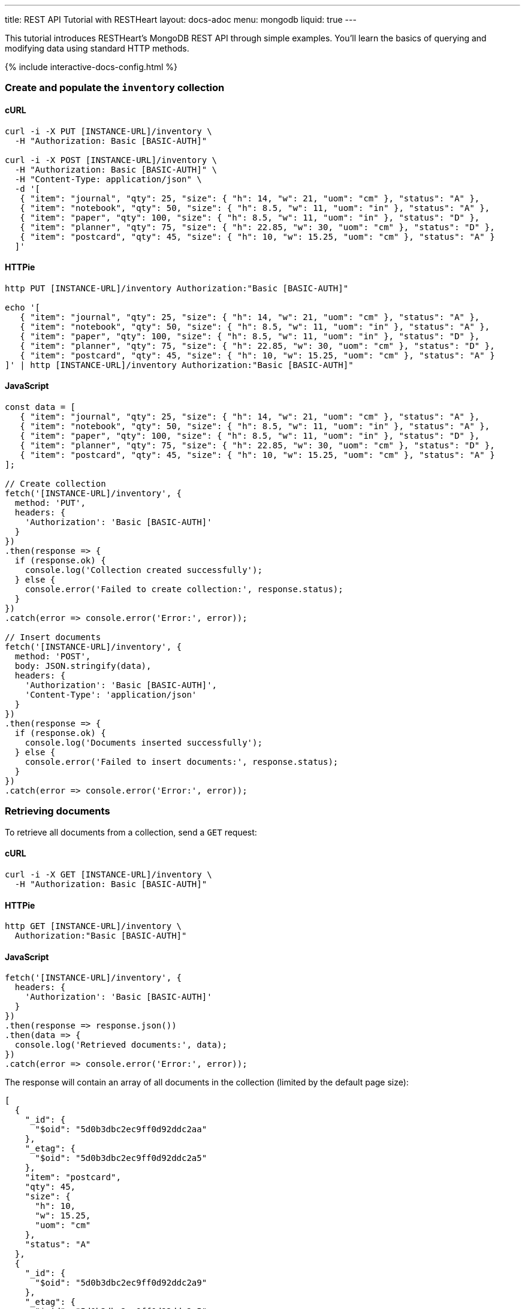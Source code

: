 ---
title: REST API Tutorial with RESTHeart
layout: docs-adoc
menu: mongodb
liquid: true
---

This tutorial introduces RESTHeart's MongoDB REST API through simple examples. You'll learn the basics of querying and modifying data using standard HTTP methods.

++++
<script defer src="https://cdn.jsdelivr.net/npm/alpinejs@3.x.x/dist/cdn.min.js"></script>
<script src="/js/interactive-docs-config.js"></script>
{% include interactive-docs-config.html %}
++++

=== Create and populate the `inventory` collection

==== cURL

[source,bash]
----
curl -i -X PUT [INSTANCE-URL]/inventory \
  -H "Authorization: Basic [BASIC-AUTH]"

curl -i -X POST [INSTANCE-URL]/inventory \
  -H "Authorization: Basic [BASIC-AUTH]" \
  -H "Content-Type: application/json" \
  -d '[
   { "item": "journal", "qty": 25, "size": { "h": 14, "w": 21, "uom": "cm" }, "status": "A" },
   { "item": "notebook", "qty": 50, "size": { "h": 8.5, "w": 11, "uom": "in" }, "status": "A" },
   { "item": "paper", "qty": 100, "size": { "h": 8.5, "w": 11, "uom": "in" }, "status": "D" },
   { "item": "planner", "qty": 75, "size": { "h": 22.85, "w": 30, "uom": "cm" }, "status": "D" },
   { "item": "postcard", "qty": 45, "size": { "h": 10, "w": 15.25, "uom": "cm" }, "status": "A" }
  ]'
----

==== HTTPie

[source,bash]
----
http PUT [INSTANCE-URL]/inventory Authorization:"Basic [BASIC-AUTH]"

echo '[
   { "item": "journal", "qty": 25, "size": { "h": 14, "w": 21, "uom": "cm" }, "status": "A" },
   { "item": "notebook", "qty": 50, "size": { "h": 8.5, "w": 11, "uom": "in" }, "status": "A" },
   { "item": "paper", "qty": 100, "size": { "h": 8.5, "w": 11, "uom": "in" }, "status": "D" },
   { "item": "planner", "qty": 75, "size": { "h": 22.85, "w": 30, "uom": "cm" }, "status": "D" },
   { "item": "postcard", "qty": 45, "size": { "h": 10, "w": 15.25, "uom": "cm" }, "status": "A" }
]' | http [INSTANCE-URL]/inventory Authorization:"Basic [BASIC-AUTH]"
----

==== JavaScript

[source,javascript]
----
const data = [
   { "item": "journal", "qty": 25, "size": { "h": 14, "w": 21, "uom": "cm" }, "status": "A" },
   { "item": "notebook", "qty": 50, "size": { "h": 8.5, "w": 11, "uom": "in" }, "status": "A" },
   { "item": "paper", "qty": 100, "size": { "h": 8.5, "w": 11, "uom": "in" }, "status": "D" },
   { "item": "planner", "qty": 75, "size": { "h": 22.85, "w": 30, "uom": "cm" }, "status": "D" },
   { "item": "postcard", "qty": 45, "size": { "h": 10, "w": 15.25, "uom": "cm" }, "status": "A" }
];

// Create collection
fetch('[INSTANCE-URL]/inventory', {
  method: 'PUT',
  headers: {
    'Authorization': 'Basic [BASIC-AUTH]'
  }
})
.then(response => {
  if (response.ok) {
    console.log('Collection created successfully');
  } else {
    console.error('Failed to create collection:', response.status);
  }
})
.catch(error => console.error('Error:', error));

// Insert documents
fetch('[INSTANCE-URL]/inventory', {
  method: 'POST',
  body: JSON.stringify(data),
  headers: {
    'Authorization': 'Basic [BASIC-AUTH]',
    'Content-Type': 'application/json'
  }
})
.then(response => {
  if (response.ok) {
    console.log('Documents inserted successfully');
  } else {
    console.error('Failed to insert documents:', response.status);
  }
})
.catch(error => console.error('Error:', error));
----

=== Retrieving documents

To retrieve all documents from a collection, send a `GET` request:

==== cURL

[source,bash]
----
curl -i -X GET [INSTANCE-URL]/inventory \
  -H "Authorization: Basic [BASIC-AUTH]"
----

==== HTTPie

[source,bash]
----
http GET [INSTANCE-URL]/inventory \
  Authorization:"Basic [BASIC-AUTH]"
----

==== JavaScript

[source,javascript]
----
fetch('[INSTANCE-URL]/inventory', {
  headers: {
    'Authorization': 'Basic [BASIC-AUTH]'
  }
})
.then(response => response.json())
.then(data => {
  console.log('Retrieved documents:', data);
})
.catch(error => console.error('Error:', error));
----

The response will contain an array of all documents in the collection (limited by the default page size):

[source,json]
----
[
  {
    "_id": {
      "$oid": "5d0b3dbc2ec9ff0d92ddc2aa"
    },
    "_etag": {
      "$oid": "5d0b3dbc2ec9ff0d92ddc2a5"
    },
    "item": "postcard",
    "qty": 45,
    "size": {
      "h": 10,
      "w": 15.25,
      "uom": "cm"
    },
    "status": "A"
  },
  {
    "_id": {
      "$oid": "5d0b3dbc2ec9ff0d92ddc2a9"
    },
    "_etag": {
      "$oid": "5d0b3dbc2ec9ff0d92ddc2a5"
    },
    "item": "planner",
    "qty": 75,
    "size": {
      "h": 22.85,
      "w": 30,
      "uom": "cm"
    },
    "status": "D"
  }
]
----

=== Filtering documents

You can filter documents using the `filter` query parameter with MongoDB query syntax:

==== cURL

[source,bash]
----
curl -i -X GET "[INSTANCE-URL]/inventory?filter={\"qty\":{\"\$gt\":75}}" \
  -H "Authorization: Basic [BASIC-AUTH]"
----

==== HTTPie

[source,bash]
----
http GET "[INSTANCE-URL]/inventory" \
  Authorization:"Basic [BASIC-AUTH]" \
  filter=="{\"qty\":{\"\$gt\":75}}"
----

==== JavaScript

[source,javascript]
----
const filter = encodeURIComponent('{"qty":{"$gt":75}}');
fetch(`[INSTANCE-URL]/inventory?filter=${filter}`, {
  headers: {
    'Authorization': 'Basic [BASIC-AUTH]'
  }
})
.then(response => response.json())
.then(data => {
  console.log('Filtered documents:', data);
})
.catch(error => console.error('Error:', error));
----

This returns only documents where the quantity is greater than 75:

[source,json]
----
[
    {
        "_id": {
            "$oid": "5d0b3dbc2ec9ff0d92ddc2a8"
        },
        "_etag": {
            "$oid": "5d0b3dbc2ec9ff0d92ddc2a5"
        },
        "item": "paper",
        "qty": 100,
        "size": {
            "h": 8.5,
            "w": 11,
            "uom": "in"
        },
        "status": "D"
    }
]
----

=== Creating documents

To create a new document, use the `POST` method with a JSON body:

==== cURL

[source,bash]
----
curl -X POST [INSTANCE-URL]/inventory \
  -H "Authorization: Basic [BASIC-AUTH]" \
  -H "Content-Type: application/json" \
  -d '{"item": "newItem", "qty": 10, "size": { "h": 2, "w": 4, "uom": "cm" }, "status": "C"}'
----

==== HTTPie

[source,bash]
----
http POST [INSTANCE-URL]/inventory \
  Authorization:"Basic [BASIC-AUTH]" \
  item="newItem" qty:=10 size:='{"h": 2, "w": 4, "uom": "cm"}' \
  status="C"
----

==== JavaScript

[source,javascript]
----
fetch('[INSTANCE-URL]/inventory', {
  method: 'POST',
  headers: {
    'Authorization': 'Basic [BASIC-AUTH]',
    'Content-Type': 'application/json'
  },
  body: JSON.stringify({
    item: 'newItem',
    qty: 10,
    size: { h: 2, w: 4, uom: 'cm' },
    status: 'C'
  })
})
.then(response => {
  if (response.ok) {
    console.log('Document created successfully');
    console.log('Location:', response.headers.get('Location'));
  } else {
    console.error('Failed to create document:', response.status);
  }
})
.catch(error => console.error('Error:', error));
----

The server responds with headers including a `Location` that points to the newly created document:

[source,http]
----
HTTP/1.1 201 Created
ETag: 5d0b47422ec9ff0d92ddc2ad
Location: http://localhost:8080/inventory/5d0b47425beb2029a8d1bc72
Content-Type: application/json
----

TIP: The `Location` header contains the URI of the new document. You can use this URI to access the document directly.

=== Creating documents with a specified ID

You can create a document with a specific ID using the `PUT` method with the `?wm=upsert` query parameter:

==== cURL

[source,bash]
----
curl -X PUT [INSTANCE-URL]/inventory/newDocument?wm=upsert \
  -H "Authorization: Basic [BASIC-AUTH]" \
  -H "Content-Type: application/json" \
  -d '{ "item": "yetAnotherItem", "qty": 90, "size": { "h": 3, "w": 4, "uom": "cm" }, "status": "C" }'
----

==== HTTPie

[source,bash]
----
http PUT [INSTANCE-URL]/inventory/newDocument \
  Authorization:"Basic [BASIC-AUTH]" \
  wm==upsert \
  item="yetAnotherItem" qty:=90 size:='{"h": 3, "w": 4, "uom": "cm"}' \
  status="C"
----

==== JavaScript

[source,javascript]
----
fetch('[INSTANCE-URL]/inventory/newDocument?wm=upsert', {
  method: 'PUT',
  headers: {
    'Authorization': 'Basic [BASIC-AUTH]',
    'Content-Type': 'application/json'
  },
  body: JSON.stringify({
    item: 'yetAnotherItem',
    qty: 90,
    size: { h: 3, w: 4, uom: 'cm' },
    status: 'C'
  })
})
.then(response => {
  if (response.ok) {
    console.log('Document created/updated successfully');
  } else {
    console.error('Failed to create/update document:', response.status);
  }
})
.catch(error => console.error('Error:', error));
----

NOTE: The `wm=upsert` parameter is needed because the default write mode for `PUT` is "update". The "upsert" mode creates the document if it doesn't exist.

=== Updating documents

To modify specific properties of an existing document, use the `PATCH` method:

==== cURL

[source,bash]
----
curl -X PATCH [INSTANCE-URL]/inventory/newDocument \
  -H "Authorization: Basic [BASIC-AUTH]" \
  -H "Content-Type: application/json" \
  -d '{ "qty": 40, "status": "A", "newProperty": "value" }'
----

==== HTTPie

[source,bash]
----
http PATCH [INSTANCE-URL]/inventory/newDocument \
  Authorization:"Basic [BASIC-AUTH]" \
  qty:=40 status="A" newProperty="value"
----

==== JavaScript

[source,javascript]
----
fetch('[INSTANCE-URL]/inventory/newDocument', {
  method: 'PATCH',
  headers: {
    'Authorization': 'Basic [BASIC-AUTH]',
    'Content-Type': 'application/json'
  },
  body: JSON.stringify({
    qty: 40,
    status: 'A',
    newProperty: 'value'
  })
})
.then(response => {
  if (response.ok) {
    console.log('Document updated successfully');
  } else {
    console.error('Failed to update document:', response.status);
  }
})
.catch(error => console.error('Error:', error));
----

This updates only the specified fields and adds any new fields:

[source,json]
----
{
    "_id": "newDocument",
    "item": "yetAnotherItem",
    "qty": 40,
    "size": {
        "h": 3,
        "w": 4,
        "uom": "cm"
    },
    "status": "A",
    "_etag": {
        "$oid": "5d0b4b9e2ec9ff0d92ddc2af"
    },
    "newProperty": "value"
}
----

=== Deleting documents

To delete a document, use the `DELETE` method:

==== cURL

[source,bash]
----
curl -i -X DELETE [INSTANCE-URL]/inventory/newDocument \
  -H "Authorization: Basic [BASIC-AUTH]"
----

==== HTTPie

[source,bash]
----
http DELETE [INSTANCE-URL]/inventory/newDocument \
  Authorization:"Basic [BASIC-AUTH]"
----

==== JavaScript

[source,javascript]
----
fetch('[INSTANCE-URL]/inventory/newDocument', {
  method: 'DELETE',
  headers: {
    'Authorization': 'Basic [BASIC-AUTH]'
  }
})
.then(response => {
  if (response.ok) {
    console.log('Document deleted successfully');
  } else {
    console.error('Failed to delete document:', response.status);
  }
})
.catch(error => console.error('Error:', error));
----

A successful deletion returns a `204 No Content` status.

=== Next steps

Now that you understand the basics, explore more advanced features:

* link:/docs/mongodb-rest/read-docs[Read Documents] - Learn about pagination, sorting, and projection
* link:/docs/mongodb-rest/write-docs[Write Documents] - Learn about bulk operations and update operators
* link:/docs/mongodb-rest/aggregations[Aggregations] - Run MongoDB aggregation pipelines via REST
